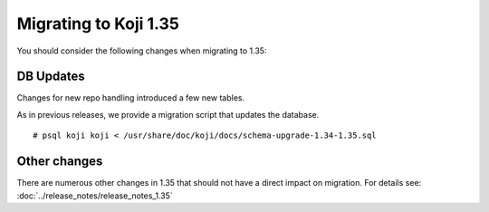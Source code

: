 Migrating to Koji 1.35
======================

You should consider the following changes when migrating to 1.35:

DB Updates
----------

Changes for new repo handling introduced a few new tables.

As in previous releases, we provide a migration script that updates the database.

::

    # psql koji koji < /usr/share/doc/koji/docs/schema-upgrade-1.34-1.35.sql


Other changes
-------------

There are numerous other changes in 1.35 that should not have a direct impact
on migration. For details see: :doc:`../release_notes/release_notes_1.35`
